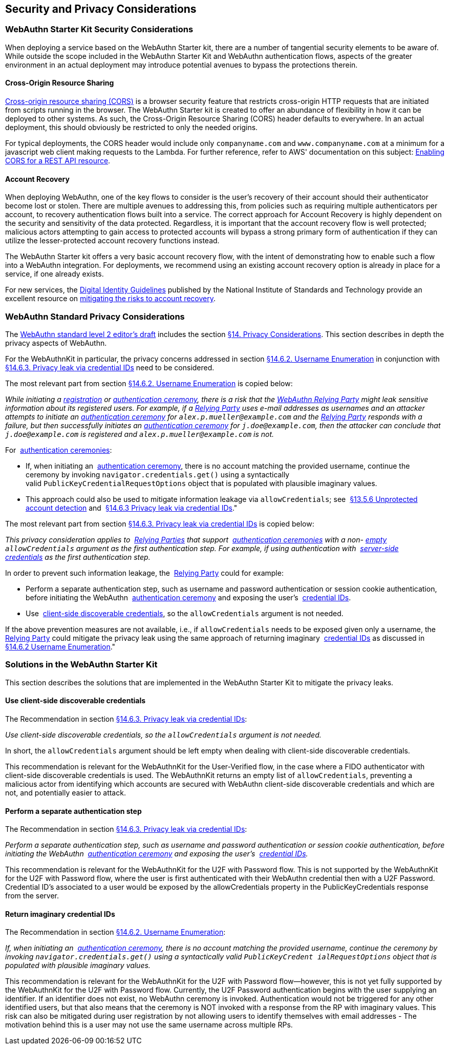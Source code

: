 == Security and Privacy Considerations


=== WebAuthn Starter Kit Security Considerations

When deploying a service based on the WebAuthn Starter kit, there are a number of tangential security elements to be aware of. While outside the scope included in the WebAuthn Starter Kit and WebAuthn authentication flows, aspects of the greater environment in an actual deployment may introduce potential avenues to bypass the protections therein.

==== Cross-Origin Resource Sharing

link:https://developer.mozilla.org/en-US/docs/Web/HTTP/CORS[Cross-origin resource sharing (CORS)] is a browser security feature that restricts cross-origin HTTP requests that are initiated from scripts running in the browser. The WebAuthn Starter kit is created to offer an abundance of flexibility in how it can be deployed to other systems. As such, the Cross-Origin Resource Sharing (CORS) header defaults to everywhere. In an actual deployment, this should obviously be restricted to only the needed origins.

For typical deployments, the CORS header would include only `companyname.com` and `www.companyname.com` at a minimum for a javascript web client making requests to the Lambda. For further reference, refer to AWS' documentation on this subject:
link:https://docs.aws.amazon.com/apigateway/latest/developerguide/how-to-cors.html[Enabling CORS for a REST API resource].

==== Account Recovery

When deploying WebAuthn, one of the key flows to consider is the user’s recovery of their account should their authenticator become lost or stolen. There are multiple avenues to addressing this, from policies such as requiring multiple authenticators per account, to recovery authentication flows built into a service. The correct approach for Account Recovery is highly dependent on the security and sensitivity of the data protected. Regardless, it is important that the account recovery flow is well protected; malicious actors attempting to gain access to protected accounts will bypass a strong primary form of authentication if they can utilize the lesser-protected account recovery functions instead.

The WebAuthn Starter kit offers a very basic account recovery flow, with the intent of demonstrating how to enable such a flow into a WebAuthn integration. For deployments, we recommend using an existing account recovery option is already in place for a service, if one already exists.

For new services, the
link:https://pages.nist.gov/800-63-3/[Digital Identity Guidelines] published by the National Institute of Standards and Technology provide an excellent resource on
link:https://pages.nist.gov/800-63-FAQ/#q-b15[mitigating the risks to account recovery].

=== WebAuthn Standard Privacy Considerations

The
link:https://w3c.github.io/webauthn/[WebAuthn standard level 2 editor's draft] includes the section
link:https://w3c.github.io/webauthn/#sctn-privacy-considerations[§14. Privacy Considerations]. This section describes in depth the privacy aspects of WebAuthn.

For the WebAuthnKit in particular, the privacy concerns addressed in section
link:https://w3c.github.io/webauthn/#sctn-username-enumeration[§14.6.2. Username Enumeration] in conjunction with
link:https://w3c.github.io/webauthn/#sctn-credential-id-privacy-leak[§14.6.3. Privacy leak via credential IDs] need to be considered.

The most relevant part from section
link:https://w3c.github.io/webauthn/#sctn-username-enumeration[§14.6.2. Username Enumeration] is copied below:


_While initiating a
link:https://w3c.github.io/webauthn/#registration-ceremony[registration] or
link:https://w3c.github.io/webauthn/#authentication-ceremony[authentication ceremony], there is a risk that the
link:https://w3c.github.io/webauthn/#webauthn-relying-party[WebAuthn Relying Party] might leak sensitive information about its registered users. For example, if a
link:https://w3c.github.io/webauthn/#relying-party[Relying Party] uses e-mail addresses as usernames and an attacker attempts to initiate an
link:https://w3c.github.io/webauthn/#ceremony[authentication ceremony] for `alex.p.mueller@example.com` and the
link:https://w3c.github.io/webauthn/#relying-party[Relying Party] responds with a failure, but then successfully initiates an
link:https://w3c.github.io/webauthn/#authentication-ceremony[authentication ceremony] for `j.doe@example.com`, then the attacker can conclude that `j.doe@example.com` is registered and `alex.p.mueller@example.com` is not._

For 
link:https://w3c.github.io/webauthn/#authentication-ceremony[authentication ceremonies]:

 * If, when initiating an 
link:https://w3c.github.io/webauthn/#authentication-ceremony[authentication ceremony], there is no account matching the provided username, continue the ceremony by invoking `navigator.credentials.get()` using a syntactically valid `PublicKeyCredentialRequestOptions` object that is populated with plausible imaginary values.

 * This approach could also be used to mitigate information leakage via `allowCredentials`; see 
link:https://w3c.github.io/webauthn/#sctn-unprotected-account-detection[§13.5.6 Unprotected account detection] and 
link:https://w3c.github.io/webauthn/#sctn-credential-id-privacy-leak[§14.6.3 Privacy leak via credential IDs]."

The most relevant part from section
link:https://w3c.github.io/webauthn/#sctn-credential-id-privacy-leak[§14.6.3. Privacy leak via credential IDs] is copied below:

_This privacy consideration applies to 
link:https://w3c.github.io/webauthn/#relying-party[Relying Parties] that support 
link:https://w3c.github.io/webauthn/#authentication-ceremony[authentication ceremonies] with a non-
link:https://infra.spec.whatwg.org/#list-empty[empty] `allowCredentials` argument as the first authentication step. For example, if using authentication with 
link:https://w3c.github.io/webauthn/#server-side-credential[server-side credentials] as the first authentication step._

In order to prevent such information leakage, the 
link:https://w3c.github.io/webauthn/#relying-party[Relying Party] could for example:

 * Perform a separate authentication step, such as username and password authentication or session cookie authentication, before initiating the WebAuthn 
 link:https://w3c.github.io/webauthn/#authentication-ceremony[authentication ceremony] and exposing the user’s 
 link:https://w3c.github.io/webauthn/#credential-id[credential IDs].

 * Use 
 link:https://w3c.github.io/webauthn/#client-side-discoverable-credential[client-side discoverable credentials], so the `allowCredentials` argument is not needed.

If the above prevention measures are not available, i.e., if `allowCredentials` needs to be exposed given only a username, the 
link:https://w3c.github.io/webauthn/#relying-party[Relying Party] could mitigate the privacy leak using the same approach of returning imaginary 
link:https://w3c.github.io/webauthn/#credential-id[credential IDs] as discussed in 
link:https://w3c.github.io/webauthn/#sctn-username-enumeration[§14.6.2 Username Enumeration]."

=== Solutions in the WebAuthn Starter Kit

This section describes the solutions that are implemented in the WebAuthn Starter Kit to mitigate the privacy leaks.

==== Use client-side discoverable credentials

The Recommendation in section
link:https://w3c.github.io/webauthn/#sctn-credential-id-privacy-leak[§14.6.3. Privacy leak via credential IDs]:

_Use client-side discoverable credentials, so the `allowCredentials` argument is not needed._

In short, the `allowCredentials` argument should be left empty when dealing with client-side discoverable credentials.

This recommendation is relevant for the WebAuthnKit for the User-Verified flow, in the case where a FIDO authenticator with client-side discoverable credentials is used. The WebAuthnKit returns an empty list of `allowCredentials`, preventing a malicious actor from identifying which accounts are secured with WebAuthn client-side discoverable credentials and which are not, and potentially easier to attack.

==== Perform a separate authentication step

The Recommendation in section
link:https://w3c.github.io/webauthn/#sctn-credential-id-privacy-leak[§14.6.3. Privacy leak via credential IDs]:

_Perform a separate authentication step, such as username and password authentication or session cookie authentication, before initiating the WebAuthn 
link:https://w3c.github.io/webauthn/#authentication-ceremony[authentication ceremony] and exposing the user’s 
link:https://w3c.github.io/webauthn/#credential-id[credential IDs]._

This recommendation is relevant for the WebAuthnKit for the U2F with Password flow. This is not supported by the WebAuthnKit for the U2F with Password flow, where the user is first authenticated with their WebAuthn credential then with a U2F Password. Credential ID's associated to a user would be exposed by the allowCredentials property in the PublicKeyCredentials response from the server. 

==== Return imaginary credential IDs

The Recommendation in section
link:https://w3c.github.io/webauthn/#sctn-username-enumeration[§14.6.2. Username Enumeration]:

_If, when initiating an 
link:https://w3c.github.io/webauthn/#authentication-ceremony[authentication ceremony], there is no account matching the provided username, continue the ceremony by invoking `navigator.credentials.get()` using a syntactically valid `PublicKeyCredent ialRequestOptions` object that is populated with plausible imaginary values._

This recommendation is relevant for the WebAuthnKit for the U2F with Password flow--however, this is not yet fully supported by the WebAuthnKit for the U2F with Password flow. Currently, the U2F Password authentication begins with the user supplying an identifier. If an identifier does not exist, no WebAuthn ceremony is invoked. Authentication would not be triggered for any other identified users, but that also means that the ceremony is NOT invoked with a response from the RP with imaginary values. This risk can also be mitigated during user registration by not allowing users to identify themselves with email addresses - The motivation behind this is a user may not use the same username across multiple RPs.
